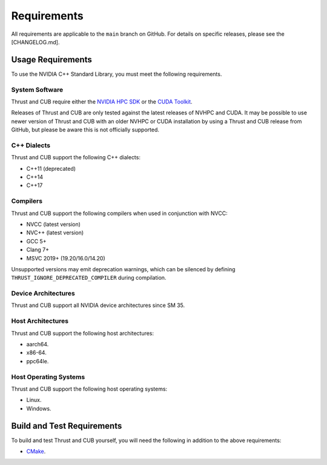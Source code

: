 Requirements
============

All requirements are applicable to the ``main`` branch on GitHub. For
details on specific releases, please see the [CHANGELOG.md].

Usage Requirements
------------------

To use the NVIDIA C++ Standard Library, you must meet the following
requirements.

System Software
~~~~~~~~~~~~~~~

Thrust and CUB require either the `NVIDIA HPC
SDK <https://developer.nvidia.com/hpc-sdk>`__ or the `CUDA
Toolkit <https://developer.nvidia.com/cuda-toolkit>`__.

Releases of Thrust and CUB are only tested against the latest releases
of NVHPC and CUDA. It may be possible to use newer version of Thrust and
CUB with an older NVHPC or CUDA installation by using a Thrust and CUB
release from GitHub, but please be aware this is not officially
supported.

C++ Dialects
~~~~~~~~~~~~

Thrust and CUB support the following C++ dialects:

-  C++11 (deprecated)
-  C++14
-  C++17

Compilers
~~~~~~~~~

Thrust and CUB support the following compilers when used in conjunction
with NVCC:

-  NVCC (latest version)
-  NVC++ (latest version)
-  GCC 5+
-  Clang 7+
-  MSVC 2019+ (19.20/16.0/14.20)

Unsupported versions may emit deprecation warnings, which can be
silenced by defining ``THRUST_IGNORE_DEPRECATED_COMPILER`` during
compilation.

Device Architectures
~~~~~~~~~~~~~~~~~~~~

Thrust and CUB support all NVIDIA device architectures since SM 35.

Host Architectures
~~~~~~~~~~~~~~~~~~

Thrust and CUB support the following host architectures:

-  aarch64.
-  x86-64.
-  ppc64le.

Host Operating Systems
~~~~~~~~~~~~~~~~~~~~~~

Thrust and CUB support the following host operating systems:

-  Linux.
-  Windows.

Build and Test Requirements
---------------------------

To build and test Thrust and CUB yourself, you will need the following
in addition to the above requirements:

-  `CMake <https://cmake.org>`__.
